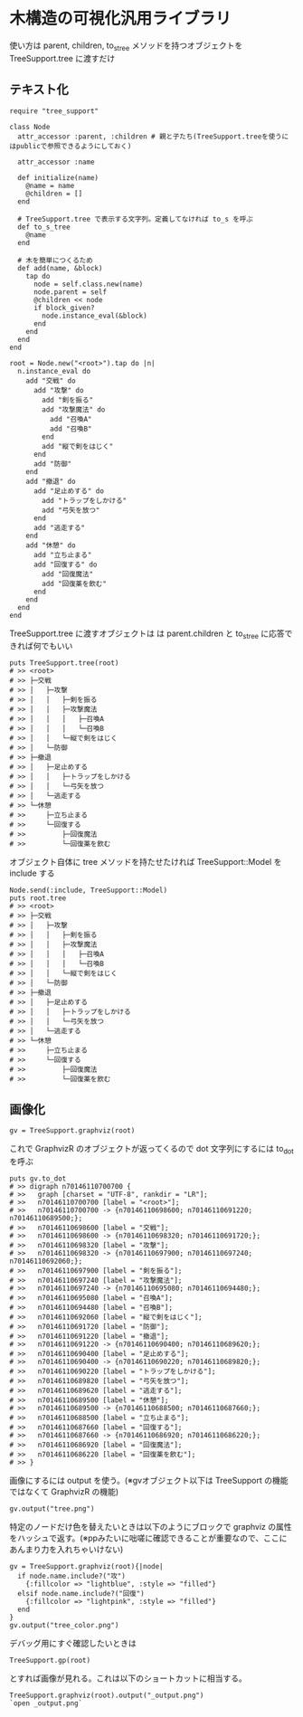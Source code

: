#+OPTIONS: toc:nil num:nil author:nil creator:nil \n:nil |:t
#+OPTIONS: @:t ::t ^:t -:t f:t *:t <:t

* 木構造の可視化汎用ライブラリ

  使い方は parent, children, to_s_tree メソッドを持つオブジェクトを TreeSupport.tree に渡すだけ

** テキスト化

   : require "tree_support"
   :
   : class Node
   :   attr_accessor :parent, :children # 親と子たち(TreeSupport.treeを使うにはpublicで参照できるようにしておく)
   :
   :   attr_accessor :name
   :
   :   def initialize(name)
   :     @name = name
   :     @children = []
   :   end
   :
   :   # TreeSupport.tree で表示する文字列。定義してなければ to_s を呼ぶ
   :   def to_s_tree
   :     @name
   :   end
   :
   :   # 木を簡単につくるため
   :   def add(name, &block)
   :     tap do
   :       node = self.class.new(name)
   :       node.parent = self
   :       @children << node
   :       if block_given?
   :         node.instance_eval(&block)
   :       end
   :     end
   :   end
   : end
   :
   : root = Node.new("<root>").tap do |n|
   :   n.instance_eval do
   :     add "交戦" do
   :       add "攻撃" do
   :         add "剣を振る"
   :         add "攻撃魔法" do
   :           add "召喚A"
   :           add "召喚B"
   :         end
   :         add "縦で剣をはじく"
   :       end
   :       add "防御"
   :     end
   :     add "撤退" do
   :       add "足止めする" do
   :         add "トラップをしかける"
   :         add "弓矢を放つ"
   :       end
   :       add "逃走する"
   :     end
   :     add "休憩" do
   :       add "立ち止まる"
   :       add "回復する" do
   :         add "回復魔法"
   :         add "回復薬を飲む"
   :       end
   :     end
   :   end
   : end

   TreeSupport.tree に渡すオブジェクトは は parent.children と to_s_tree に応答できれば何でもいい

   : puts TreeSupport.tree(root)
   : # >> <root>
   : # >> ├─交戦
   : # >> │   ├─攻撃
   : # >> │   │   ├─剣を振る
   : # >> │   │   ├─攻撃魔法
   : # >> │   │   │   ├─召喚A
   : # >> │   │   │   └─召喚B
   : # >> │   │   └─縦で剣をはじく
   : # >> │   └─防御
   : # >> ├─撤退
   : # >> │   ├─足止めする
   : # >> │   │   ├─トラップをしかける
   : # >> │   │   └─弓矢を放つ
   : # >> │   └─逃走する
   : # >> └─休憩
   : # >>     ├─立ち止まる
   : # >>     └─回復する
   : # >>         ├─回復魔法
   : # >>         └─回復薬を飲む

   オブジェクト自体に tree メソッドを持たせたければ TreeSupport::Model を include する

   : Node.send(:include, TreeSupport::Model)
   : puts root.tree
   : # >> <root>
   : # >> ├─交戦
   : # >> │   ├─攻撃
   : # >> │   │   ├─剣を振る
   : # >> │   │   ├─攻撃魔法
   : # >> │   │   │   ├─召喚A
   : # >> │   │   │   └─召喚B
   : # >> │   │   └─縦で剣をはじく
   : # >> │   └─防御
   : # >> ├─撤退
   : # >> │   ├─足止めする
   : # >> │   │   ├─トラップをしかける
   : # >> │   │   └─弓矢を放つ
   : # >> │   └─逃走する
   : # >> └─休憩
   : # >>     ├─立ち止まる
   : # >>     └─回復する
   : # >>         ├─回復魔法
   : # >>         └─回復薬を飲む

** 画像化

   : gv = TreeSupport.graphviz(root)

   これで GraphvizR のオブジェクトが返ってくるので dot 文字列にするには to_dot を呼ぶ

   : puts gv.to_dot
   : # >> digraph n70146110700700 {
   : # >>   graph [charset = "UTF-8", rankdir = "LR"];
   : # >>   n70146110700700 [label = "<root>"];
   : # >>   n70146110700700 -> {n70146110698600; n70146110691220; n70146110689500;};
   : # >>   n70146110698600 [label = "交戦"];
   : # >>   n70146110698600 -> {n70146110698320; n70146110691720;};
   : # >>   n70146110698320 [label = "攻撃"];
   : # >>   n70146110698320 -> {n70146110697900; n70146110697240; n70146110692060;};
   : # >>   n70146110697900 [label = "剣を振る"];
   : # >>   n70146110697240 [label = "攻撃魔法"];
   : # >>   n70146110697240 -> {n70146110695080; n70146110694480;};
   : # >>   n70146110695080 [label = "召喚A"];
   : # >>   n70146110694480 [label = "召喚B"];
   : # >>   n70146110692060 [label = "縦で剣をはじく"];
   : # >>   n70146110691720 [label = "防御"];
   : # >>   n70146110691220 [label = "撤退"];
   : # >>   n70146110691220 -> {n70146110690400; n70146110689620;};
   : # >>   n70146110690400 [label = "足止めする"];
   : # >>   n70146110690400 -> {n70146110690220; n70146110689820;};
   : # >>   n70146110690220 [label = "トラップをしかける"];
   : # >>   n70146110689820 [label = "弓矢を放つ"];
   : # >>   n70146110689620 [label = "逃走する"];
   : # >>   n70146110689500 [label = "休憩"];
   : # >>   n70146110689500 -> {n70146110688500; n70146110687660;};
   : # >>   n70146110688500 [label = "立ち止まる"];
   : # >>   n70146110687660 [label = "回復する"];
   : # >>   n70146110687660 -> {n70146110686920; n70146110686220;};
   : # >>   n70146110686920 [label = "回復魔法"];
   : # >>   n70146110686220 [label = "回復薬を飲む"];
   : # >> }

   画像にするには output を使う。(※gvオブジェクト以下は TreeSupport の機能ではなくて GraphvizR の機能)

   : gv.output("tree.png")

   [[https://raw.github.com/akicho8/tree_support/master/tree.png]]

   特定のノードだけ色を替えたいときは以下のようにブロックで graphviz の属性をハッシュで返す。(※ppみたいに咄嗟に確認できることが重要なので、ここにあんまり力を入れちゃいけない)

   : gv = TreeSupport.graphviz(root){|node|
   :   if node.name.include?("攻")
   :     {:fillcolor => "lightblue", :style => "filled"}
   :   elsif node.name.include?("回復")
   :     {:fillcolor => "lightpink", :style => "filled"}
   :   end
   : }
   : gv.output("tree_color.png")

   [[https://raw.github.com/akicho8/tree_support/master/tree_color.png]]

   デバッグ用にすぐ確認したいときは

   : TreeSupport.gp(root)

   とすれば画像が見れる。これは以下のショートカットに相当する。

   : TreeSupport.graphviz(root).output("_output.png")
   : `open _output.png`
